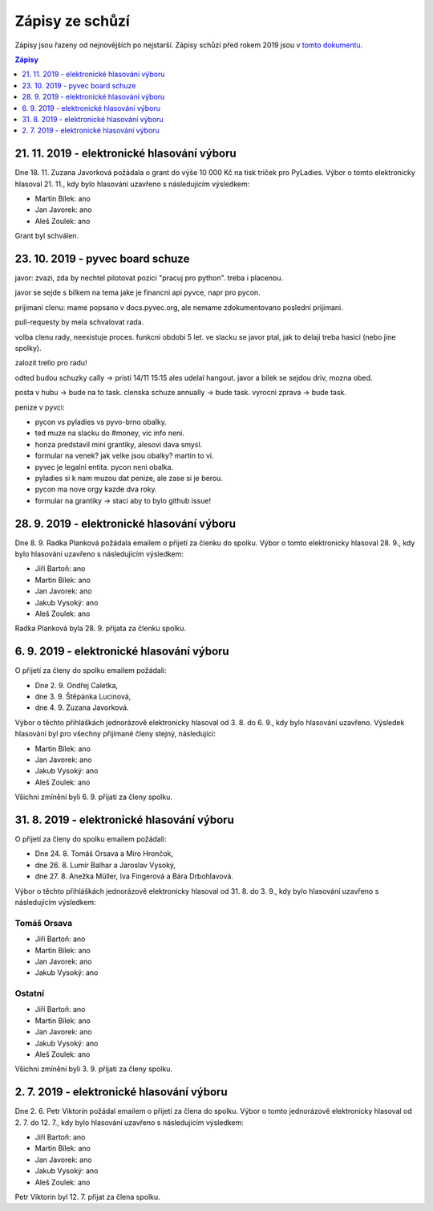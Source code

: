 .. _zapisy:

Zápisy ze schůzí
================

Zápisy jsou řazeny od nejnovějších po nejstarší. Zápisy schůzí před rokem 2019 jsou v `tomto dokumentu <https://docs.google.com/document/d/1fNOqEpoddNOB52PG-tCT6Yzw3AqHZnDE6jY08zuEywE/edit>`__.

.. contents:: Zápisy
   :depth: 1
   :local:

21. 11. 2019 - elektronické hlasování výboru
--------------------------------------------

Dne 18. 11. Zuzana Javorková požádala o grant do výše 10 000 Kč na tisk triček pro PyLadies. Výbor o tomto elektronicky hlasoval 21. 11., kdy bylo hlasování uzavřeno s následujícím výsledkem:

* Martin Bílek: ano
* Jan Javorek: ano
* Aleš Zoulek: ano

Grant byl schválen.

23. 10. 2019 - pyvec board schuze
---------------------------------

javor: zvazi, zda by nechtel pilotovat pozici "pracuj pro python". treba i
placenou.

javor se sejde s bilkem na tema jake je financni api pyvce, napr pro pycon.

prijimani clenu: mame popsano v docs.pyvec.org, ale nemame zdokumentovano
posledni prijimani.

pull-requesty by mela schvalovat rada.

volba clenu rady, neexistuje proces. funkcni obdobi 5 let. ve slacku se javor
ptal, jak to delaji treba hasici (nebo jine spolky).

zalozit trello pro radu!

odted budou schuzky cally -> pristi 14/11 15:15 ales udelal hangout. javor
a bilek se sejdou driv, mozna obed.

posta v hubu -> bude na to task. clenska schuze annually -> bude task. vyrocni
zprava -> bude task.

penize v pyvci:

* pycon vs pyladies vs pyvo-brno obalky.
* ted muze na slacku do #money, vic info neni.
*  honza predstavil mini grantiky, alesovi dava smysl.
* formular na venek? jak velke jsou obalky? martin to vi.
* pyvec je legalni entita. pycon neni obalka.
* pyladies si k nam muzou dat penize, ale zase si je berou.
* pycon ma nove orgy kazde dva roky.
* formular na grantiky -> staci aby to bylo github issue!

28. 9. 2019 - elektronické hlasování výboru
-------------------------------------------

Dne 8. 9. Radka Planková požádala emailem o přijetí za členku do spolku.
Výbor o tomto elektronicky hlasoval 28. 9., kdy bylo hlasování uzavřeno s následujícím výsledkem:

* Jiří Bartoň: ano
* Martin Bílek: ano
* Jan Javorek: ano
* Jakub Vysoký: ano
* Aleš Zoulek: ano

Radka Planková byla 28. 9. přijata za členku spolku.

6. 9. 2019 - elektronické hlasování výboru
------------------------------------------

O přijetí za členy do spolku emailem požádali:

* Dne 2. 9. Ondřej Caletka,
* dne 3. 9. Štěpánka Lucinová,
* dne 4. 9. Zuzana Javorková.

Výbor o těchto přihláškách jednorázově elektronicky hlasoval od 3. 8. do 6. 9., kdy bylo hlasování uzavřeno. Výsledek hlasování byl pro všechny přijímané členy stejný, následující:

* Martin Bílek: ano
* Jan Javorek: ano
* Jakub Vysoký: ano
* Aleš Zoulek: ano

Všichni zmínění byli 6. 9. přijati za členy spolku.


31. 8. 2019 - elektronické hlasování výboru
-------------------------------------------

O přijetí za členy do spolku emailem požádali:

* Dne 24. 8. Tomáš Orsava a Miro Hrončok,
* dne 26. 8. Lumír Balhar a Jaroslav Vysoký,
* dne 27. 8. Anežka Müller, Iva Fingerová a Bára Drbohlavová.

Výbor o těchto přihláškách jednorázově elektronicky hlasoval od 31. 8. do 3. 9., kdy bylo hlasování uzavřeno s následujícím výsledkem:

Tomáš Orsava
^^^^^^^^^^^^

* Jiří Bartoň: ano
* Martin Bílek: ano
* Jan Javorek: ano
* Jakub Vysoký: ano

Ostatní
^^^^^^^

* Jiří Bartoň: ano
* Martin Bílek: ano
* Jan Javorek: ano
* Jakub Vysoký: ano
* Aleš Zoulek: ano

Všichni zmínění byli 3. 9. přijati za členy spolku.


2. 7. 2019 - elektronické hlasování výboru
------------------------------------------

Dne 2. 6. Petr Viktorin požádal emailem o přijetí za člena do spolku.
Výbor o tomto jednorázově elektronicky hlasoval od 2. 7. do 12. 7., kdy bylo
hlasování uzavřeno s následujícím výsledkem:

* Jiří Bartoň: ano
* Martin Bílek: ano
* Jan Javorek: ano
* Jakub Vysoký: ano
* Aleš Zoulek: ano

Petr Viktorin byl 12. 7. přijat za člena spolku.
